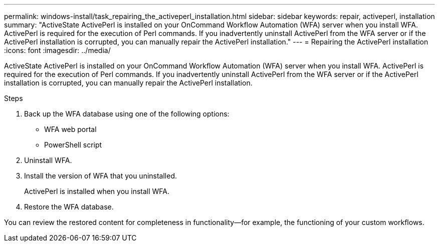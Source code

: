 ---
permalink: windows-install/task_repairing_the_activeperl_installation.html
sidebar: sidebar
keywords: repair, activeperl, installation
summary: "ActiveState ActivePerl is installed on your OnCommand Workflow Automation (WFA) server when you install WFA. ActivePerl is required for the execution of Perl commands. If you inadvertently uninstall ActivePerl from the WFA server or if the ActivePerl installation is corrupted, you can manually repair the ActivePerl installation."
---
= Repairing the ActivePerl installation
:icons: font
:imagesdir: ../media/

[.lead]
ActiveState ActivePerl is installed on your OnCommand Workflow Automation (WFA) server when you install WFA. ActivePerl is required for the execution of Perl commands. If you inadvertently uninstall ActivePerl from the WFA server or if the ActivePerl installation is corrupted, you can manually repair the ActivePerl installation.

.Steps
. Back up the WFA database using one of the following options:
 ** WFA web portal
 ** PowerShell script
. Uninstall WFA.
. Install the version of WFA that you uninstalled.
+
ActivePerl is installed when you install WFA.

. Restore the WFA database.

You can review the restored content for completeness in functionality--for example, the functioning of your custom workflows.
